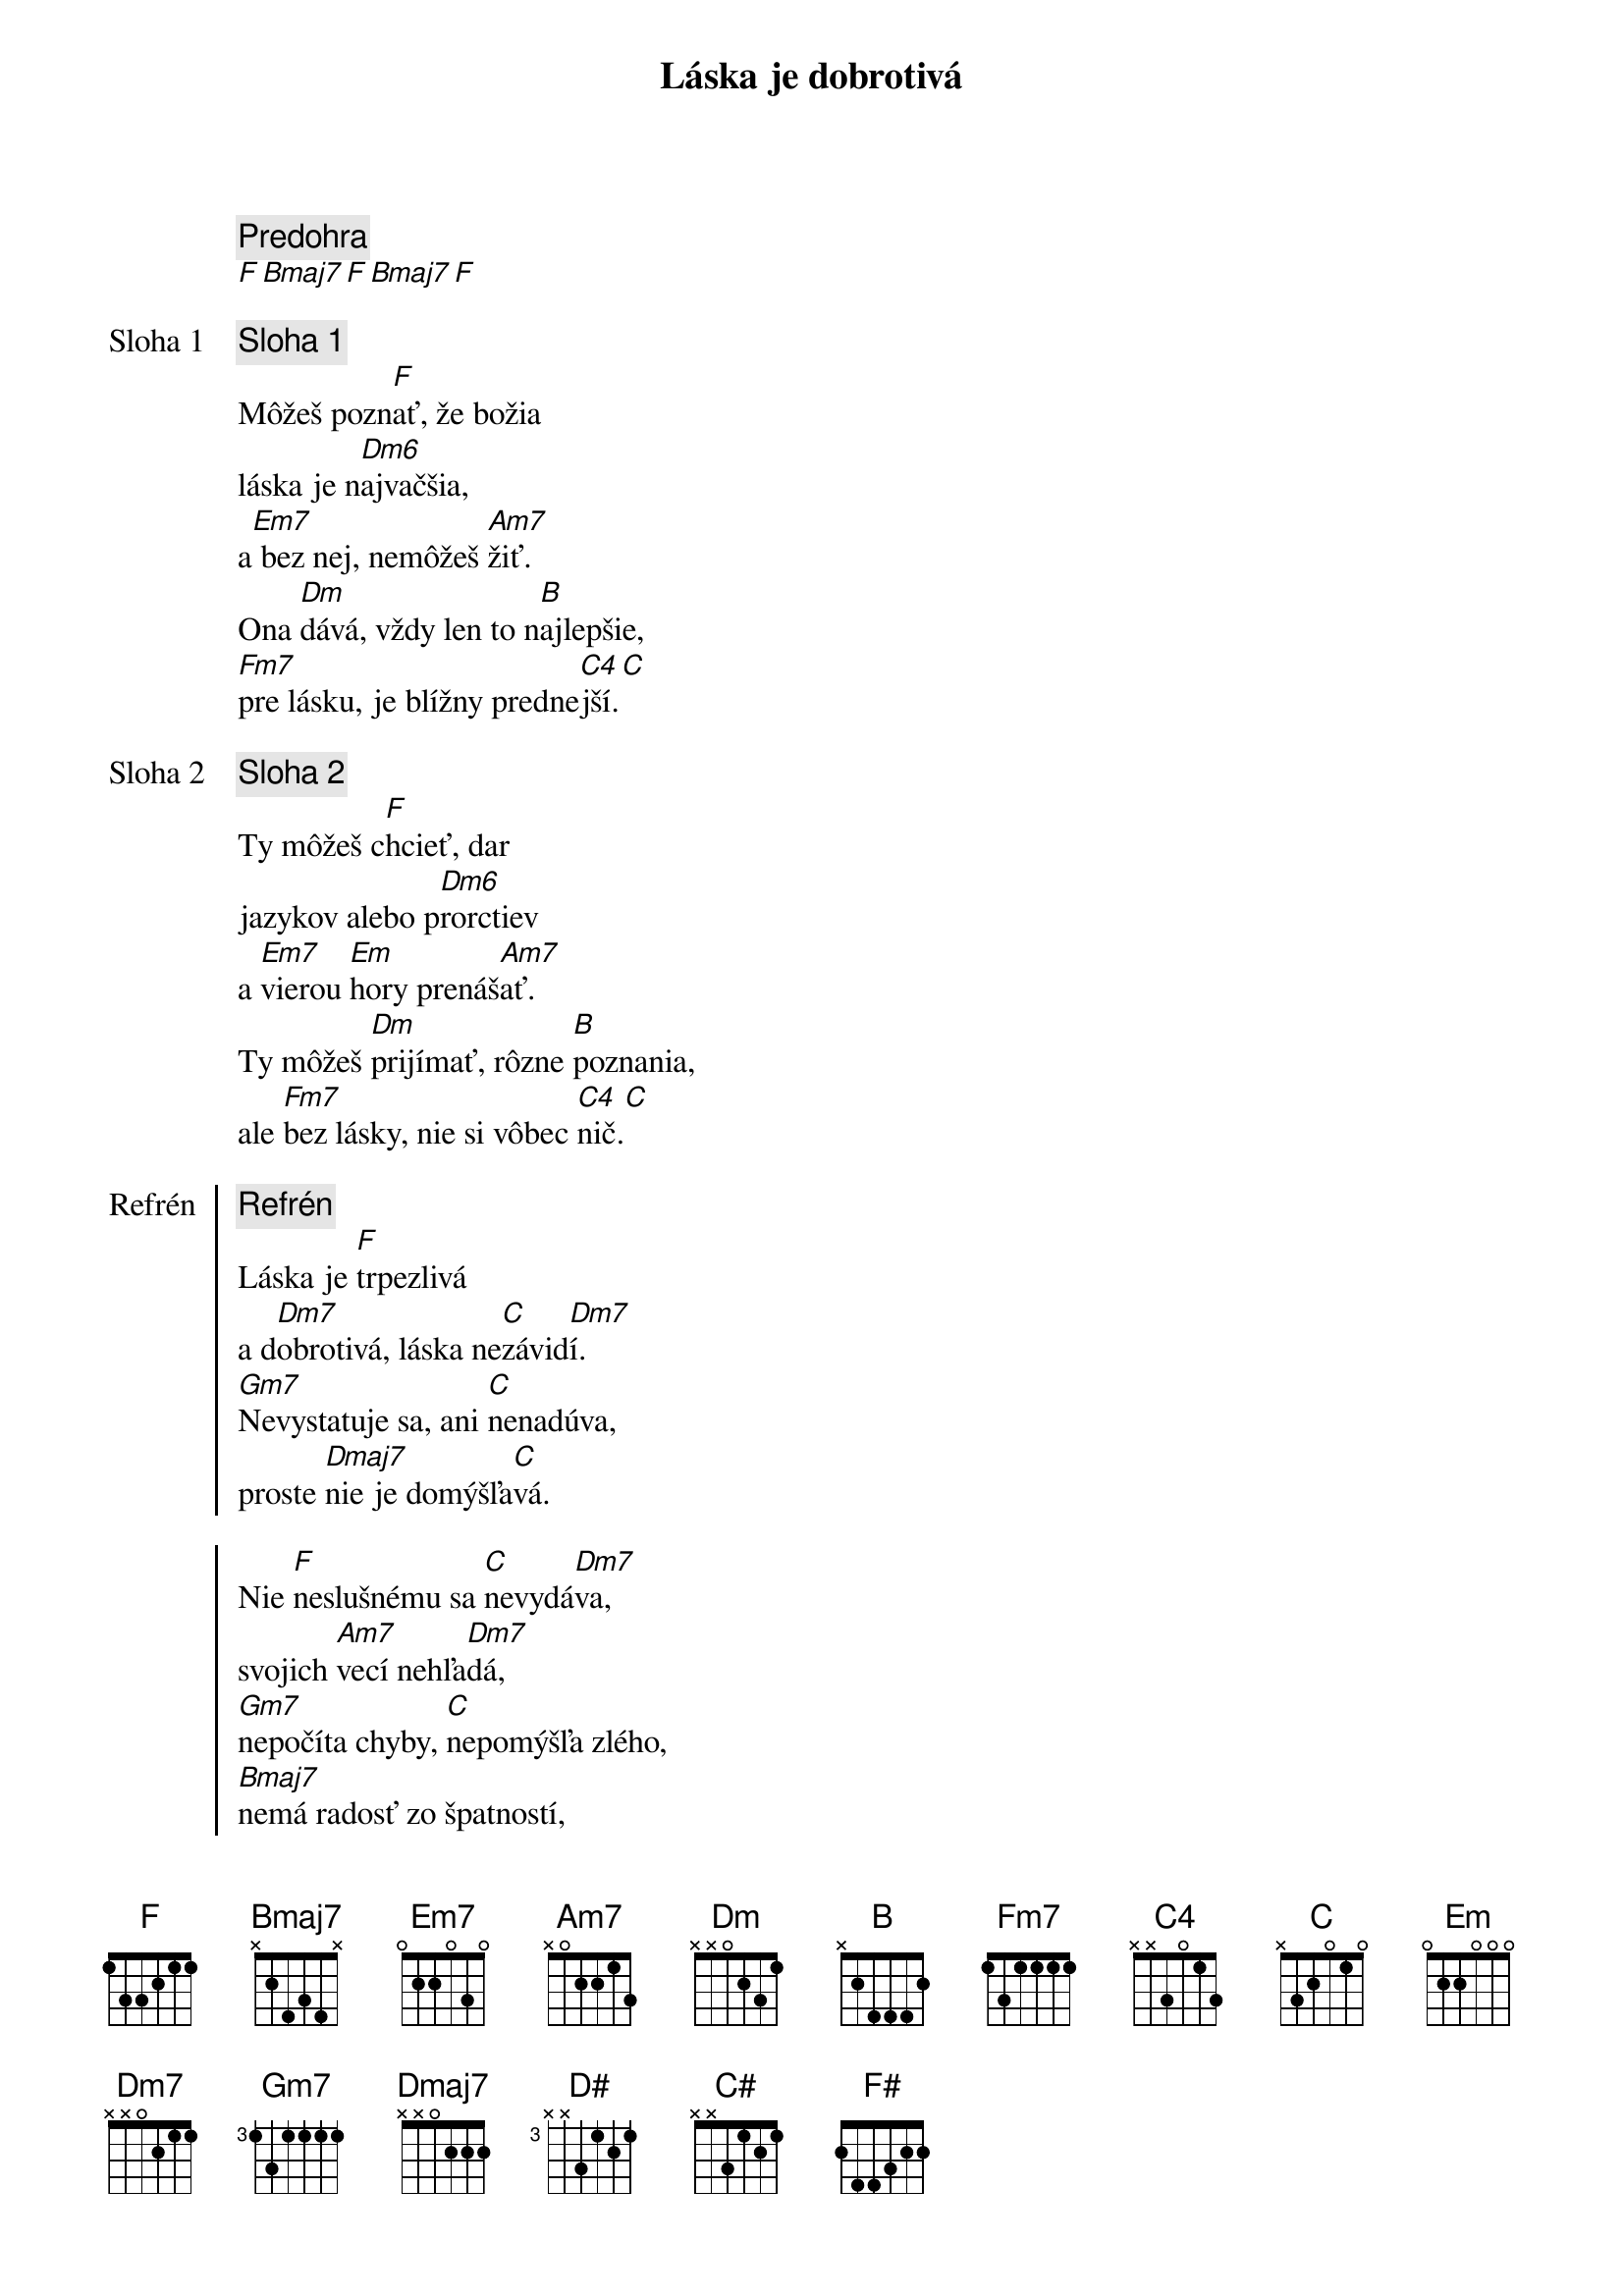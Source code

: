 {title: Láska je dobrotivá}

{comment: Predohra}
[F][Bmaj7][F][Bmaj7][F]

{start_of_verse: Sloha 1}
{comment: Sloha 1}
Môžeš pozn[F]ať, že božia
láska je n[Dm6]ajvačšia,
a[Em7] bez nej, nemôžeš [Am7]žiť.
Ona [Dm]dává, vždy len to n[B]ajlepšie,
[Fm7]pre lásku, je blížny predne[C4]jší.[C]
{end_of_verse}

{start_of_verse: Sloha 2}
{comment: Sloha 2}
Ty môžeš c[F]hcieť, dar
jazykov alebo p[Dm6]rorctiev
a [Em7]vierou [Em]hory prenáš[Am7]ať.
Ty môžeš [Dm]prijímať, rôzne [B]poznania,
ale [Fm7]bez lásky, nie si vôbec [C4]nič.[C]
{end_of_verse}

{start_of_chorus: Refrén}
{comment: Refrén}
Láska je [F]trpezlivá
a d[Dm7]obrotivá, láska ne[C]závid[Dm7]í.
[Gm7]Nevystatuje sa, ani [C]nenadúva,
proste [Dmaj7]nie je domýšľa[C]vá.

Nie [F]neslušnému sa [C]nevydá[Dm7]va,
svojich [Am7]vecí nehľa[Dm7]dá,
[Gm7]nepočíta chyby, [C]nepomýšľa zlého,
[Bmaj7]nemá radosť zo špatností,
ale [C]vždy, sa z [Am7]pravdy raduj[F]e.
{end_of_chorus}

{comment: Outro}
[F]Láska [D#]všetko znáša, [C#]pretrváva, [F#]neprestáva,
láska [F]vytrvá.